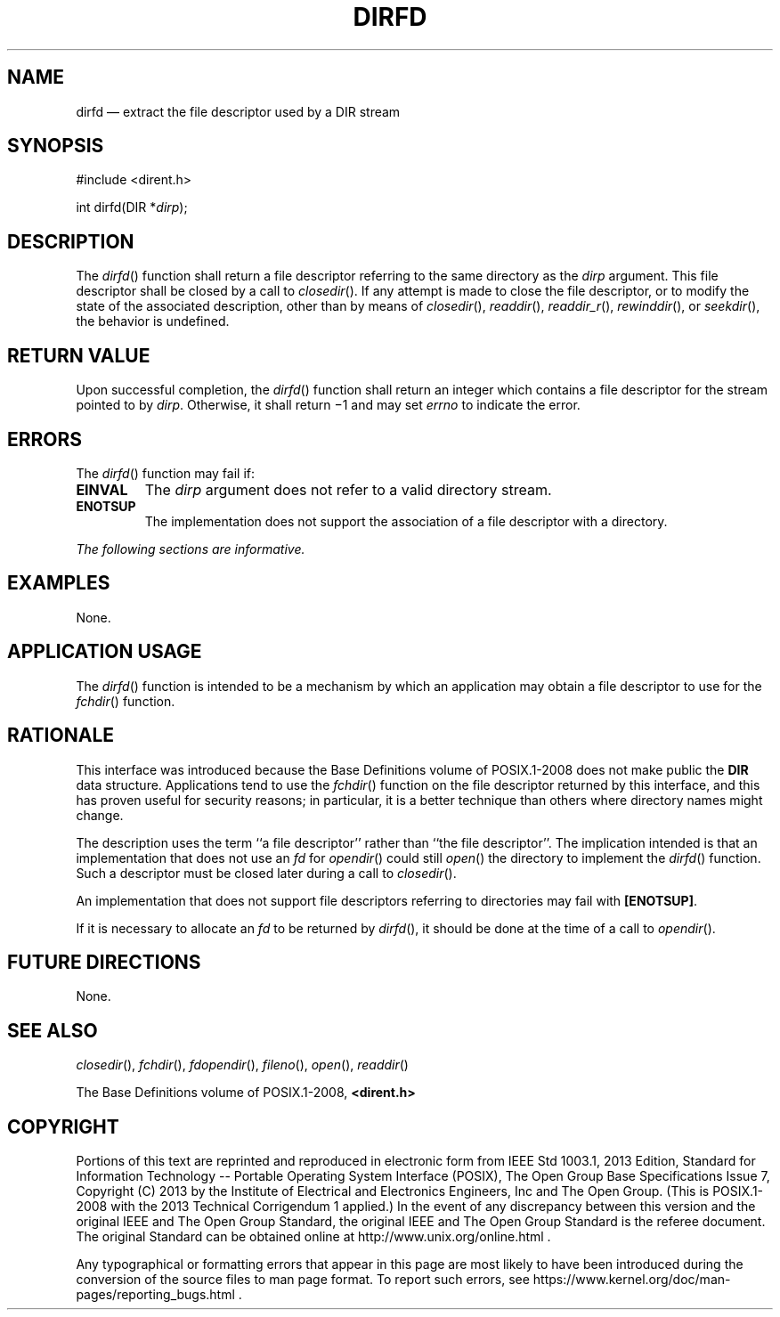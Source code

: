 '\" et
.TH DIRFD "3" 2013 "IEEE/The Open Group" "POSIX Programmer's Manual"

.SH NAME
dirfd
\(em extract the file descriptor used by a DIR stream
.SH SYNOPSIS
.LP
.nf
#include <dirent.h>
.P
int dirfd(DIR *\fIdirp\fP);
.fi
.SH DESCRIPTION
The
\fIdirfd\fR()
function shall return a file descriptor referring to the same directory
as the
.IR dirp
argument. This file descriptor shall be closed by a call to
\fIclosedir\fR().
If any attempt is made to close the file descriptor, or to modify the
state of the associated description, other than by means of
\fIclosedir\fR(),
\fIreaddir\fR(),
\fIreaddir_r\fR(),
\fIrewinddir\fR(),
or
\fIseekdir\fR(),
the behavior is undefined.
.SH "RETURN VALUE"
Upon successful completion, the
\fIdirfd\fR()
function shall return an integer which contains a file descriptor for
the stream pointed to by
.IR dirp .
Otherwise, it shall return \(mi1 and may set
.IR errno
to indicate the error.
.SH ERRORS
The
\fIdirfd\fR()
function may fail if:
.TP
.BR EINVAL
The
.IR dirp
argument does not refer to a valid directory stream.
.TP
.BR ENOTSUP
The implementation does not support the association of a file
descriptor with a directory.
.LP
.IR "The following sections are informative."
.SH EXAMPLES
None.
.SH "APPLICATION USAGE"
The
\fIdirfd\fR()
function is intended to be a mechanism by which an application may
obtain a file descriptor to use for the
\fIfchdir\fR()
function.
.SH RATIONALE
This interface was introduced because the Base Definitions volume of POSIX.1\(hy2008 does not make public
the
.BR DIR
data structure. Applications tend to use the
\fIfchdir\fR()
function on the file descriptor returned by this interface, and this
has proven useful for security reasons; in particular, it is a better
technique than others where directory names might change.
.P
The description uses the term ``a file descriptor'' rather than ``the
file descriptor''. The implication intended is that an implementation
that does not use an
.IR fd
for
\fIopendir\fR()
could still
\fIopen\fR()
the directory to implement the
\fIdirfd\fR()
function. Such a descriptor must be closed later during a call to
\fIclosedir\fR().
.P
An implementation that does not support file descriptors referring to
directories may fail with
.BR [ENOTSUP] .
.P
If it is necessary to allocate an
.IR fd
to be returned by
\fIdirfd\fR(),
it should be done at the time of a call to
\fIopendir\fR().
.SH "FUTURE DIRECTIONS"
None.
.SH "SEE ALSO"
.IR "\fIclosedir\fR\^(\|)",
.IR "\fIfchdir\fR\^(\|)",
.IR "\fIfdopendir\fR\^(\|)",
.IR "\fIfileno\fR\^(\|)",
.IR "\fIopen\fR\^(\|)",
.IR "\fIreaddir\fR\^(\|)"
.P
The Base Definitions volume of POSIX.1\(hy2008,
.IR "\fB<dirent.h>\fP"
.SH COPYRIGHT
Portions of this text are reprinted and reproduced in electronic form
from IEEE Std 1003.1, 2013 Edition, Standard for Information Technology
-- Portable Operating System Interface (POSIX), The Open Group Base
Specifications Issue 7, Copyright (C) 2013 by the Institute of
Electrical and Electronics Engineers, Inc and The Open Group.
(This is POSIX.1-2008 with the 2013 Technical Corrigendum 1 applied.) In the
event of any discrepancy between this version and the original IEEE and
The Open Group Standard, the original IEEE and The Open Group Standard
is the referee document. The original Standard can be obtained online at
http://www.unix.org/online.html .

Any typographical or formatting errors that appear
in this page are most likely
to have been introduced during the conversion of the source files to
man page format. To report such errors, see
https://www.kernel.org/doc/man-pages/reporting_bugs.html .
